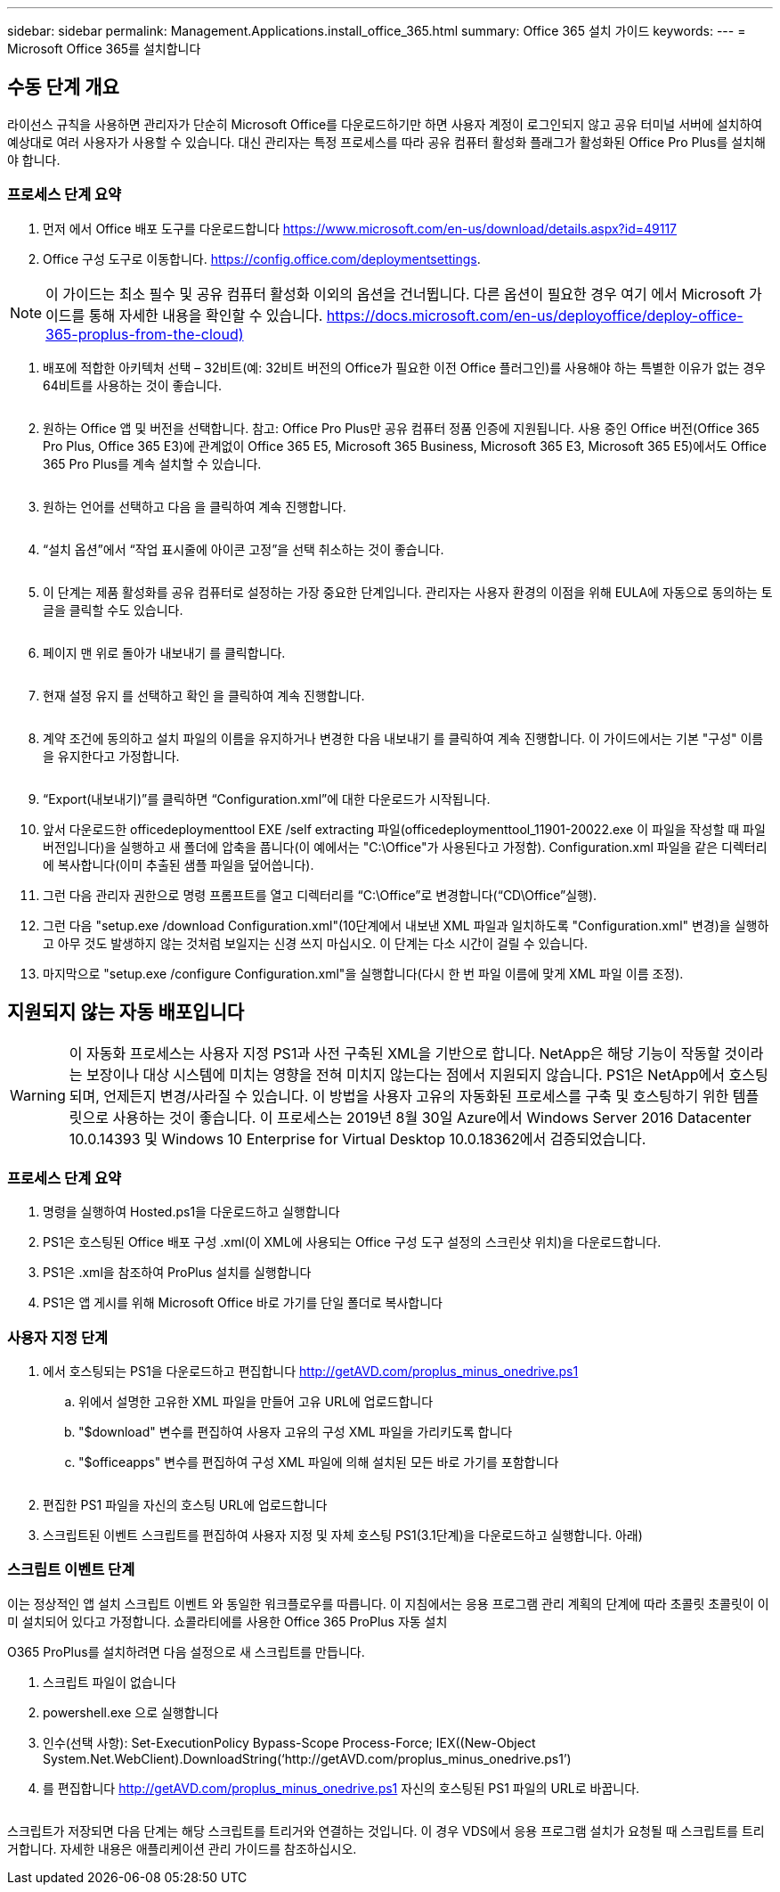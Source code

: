---
sidebar: sidebar 
permalink: Management.Applications.install_office_365.html 
summary: Office 365 설치 가이드 
keywords:  
---
= Microsoft Office 365를 설치합니다




== 수동 단계 개요

라이선스 규칙을 사용하면 관리자가 단순히 Microsoft Office를 다운로드하기만 하면 사용자 계정이 로그인되지 않고 공유 터미널 서버에 설치하여 예상대로 여러 사용자가 사용할 수 있습니다. 대신 관리자는 특정 프로세스를 따라 공유 컴퓨터 활성화 플래그가 활성화된 Office Pro Plus를 설치해야 합니다.



=== 프로세스 단계 요약

. 먼저 에서 Office 배포 도구를 다운로드합니다 https://www.microsoft.com/en-us/download/details.aspx?id=49117[]
. Office 구성 도구로 이동합니다. https://config.office.com/deploymentsettings[].



NOTE: 이 가이드는 최소 필수 및 공유 컴퓨터 활성화 이외의 옵션을 건너뜁니다. 다른 옵션이 필요한 경우 여기 에서 Microsoft 가이드를 통해 자세한 내용을 확인할 수 있습니다. https://docs.microsoft.com/en-us/deployoffice/deploy-office-365-proplus-from-the-cloud)[]

. 배포에 적합한 아키텍처 선택 – 32비트(예: 32비트 버전의 Office가 필요한 이전 Office 플러그인)를 사용해야 하는 특별한 이유가 없는 경우 64비트를 사용하는 것이 좋습니다.
+
image:office1.png[""]

. 원하는 Office 앱 및 버전을 선택합니다. 참고: Office Pro Plus만 공유 컴퓨터 정품 인증에 지원됩니다. 사용 중인 Office 버전(Office 365 Pro Plus, Office 365 E3)에 관계없이 Office 365 E5, Microsoft 365 Business, Microsoft 365 E3, Microsoft 365 E5)에서도 Office 365 Pro Plus를 계속 설치할 수 있습니다.
+
image:office2.png[""]

. 원하는 언어를 선택하고 다음 을 클릭하여 계속 진행합니다.
+
image:office3.png[""]

. “설치 옵션”에서 “작업 표시줄에 아이콘 고정”을 선택 취소하는 것이 좋습니다.
+
image:office4.png[""]

. 이 단계는 제품 활성화를 공유 컴퓨터로 설정하는 가장 중요한 단계입니다. 관리자는 사용자 환경의 이점을 위해 EULA에 자동으로 동의하는 토글을 클릭할 수도 있습니다.
+
image:office5.png[""]

. 페이지 맨 위로 돌아가 내보내기 를 클릭합니다.
+
image:office6.png[""]

. 현재 설정 유지 를 선택하고 확인 을 클릭하여 계속 진행합니다.
+
image:office7.png[""]

. 계약 조건에 동의하고 설치 파일의 이름을 유지하거나 변경한 다음 내보내기 를 클릭하여 계속 진행합니다. 이 가이드에서는 기본 "구성" 이름을 유지한다고 가정합니다.
+
image:office8.png[""]

. “Export(내보내기)”를 클릭하면 “Configuration.xml”에 대한 다운로드가 시작됩니다.
. 앞서 다운로드한 officedeploymenttool EXE /self extracting 파일(officedeploymenttool_11901-20022.exe 이 파일을 작성할 때 파일 버전입니다)을 실행하고 새 폴더에 압축을 풉니다(이 예에서는 "C:\Office"가 사용된다고 가정함). Configuration.xml 파일을 같은 디렉터리에 복사합니다(이미 추출된 샘플 파일을 덮어씁니다).
. 그런 다음 관리자 권한으로 명령 프롬프트를 열고 디렉터리를 “C:\Office”로 변경합니다(“CD\Office”실행).
. 그런 다음 "setup.exe /download Configuration.xml"(10단계에서 내보낸 XML 파일과 일치하도록 "Configuration.xml" 변경)을 실행하고 아무 것도 발생하지 않는 것처럼 보일지는 신경 쓰지 마십시오. 이 단계는 다소 시간이 걸릴 수 있습니다.
. 마지막으로 "setup.exe /configure Configuration.xml"을 실행합니다(다시 한 번 파일 이름에 맞게 XML 파일 이름 조정).




== 지원되지 않는 자동 배포입니다


WARNING: 이 자동화 프로세스는 사용자 지정 PS1과 사전 구축된 XML을 기반으로 합니다. NetApp은 해당 기능이 작동할 것이라는 보장이나 대상 시스템에 미치는 영향을 전혀 미치지 않는다는 점에서 지원되지 않습니다. PS1은 NetApp에서 호스팅되며, 언제든지 변경/사라질 수 있습니다. 이 방법을 사용자 고유의 자동화된 프로세스를 구축 및 호스팅하기 위한 템플릿으로 사용하는 것이 좋습니다. 이 프로세스는 2019년 8월 30일 Azure에서 Windows Server 2016 Datacenter 10.0.14393 및 Windows 10 Enterprise for Virtual Desktop 10.0.18362에서 검증되었습니다.



=== 프로세스 단계 요약

. 명령을 실행하여 Hosted.ps1을 다운로드하고 실행합니다
. PS1은 호스팅된 Office 배포 구성 .xml(이 XML에 사용되는 Office 구성 도구 설정의 스크린샷 위치)을 다운로드합니다.
. PS1은 .xml을 참조하여 ProPlus 설치를 실행합니다
. PS1은 앱 게시를 위해 Microsoft Office 바로 가기를 단일 폴더로 복사합니다




=== 사용자 지정 단계

. 에서 호스팅되는 PS1을 다운로드하고 편집합니다 http://getAVD.com/proplus_minus_onedrive.ps1[]
+
.. 위에서 설명한 고유한 XML 파일을 만들어 고유 URL에 업로드합니다
.. "$download" 변수를 편집하여 사용자 고유의 구성 XML 파일을 가리키도록 합니다
.. "$officeapps" 변수를 편집하여 구성 XML 파일에 의해 설치된 모든 바로 가기를 포함합니다
+
image:office9.png[""]



. 편집한 PS1 파일을 자신의 호스팅 URL에 업로드합니다
. 스크립트된 이벤트 스크립트를 편집하여 사용자 지정 및 자체 호스팅 PS1(3.1단계)을 다운로드하고 실행합니다. 아래)




=== 스크립트 이벤트 단계

이는 정상적인 앱 설치 스크립트 이벤트 와 동일한 워크플로우를 따릅니다. 이 지침에서는 응용 프로그램 관리 계획의 단계에 따라 초콜릿 초콜릿이 이미 설치되어 있다고 가정합니다. 쇼콜라티에를 사용한 Office 365 ProPlus 자동 설치

O365 ProPlus를 설치하려면 다음 설정으로 새 스크립트를 만듭니다.

. 스크립트 파일이 없습니다
. powershell.exe 으로 실행합니다
. 인수(선택 사항): Set-ExecutionPolicy Bypass-Scope Process-Force; IEX((New-Object System.Net.WebClient).DownloadString(‘http://getAVD.com/proplus_minus_onedrive.ps1’)
. 를 편집합니다 http://getAVD.com/proplus_minus_onedrive.ps1[] 자신의 호스팅된 PS1 파일의 URL로 바꿉니다.
+
image:office10.png[""]



스크립트가 저장되면 다음 단계는 해당 스크립트를 트리거와 연결하는 것입니다. 이 경우 VDS에서 응용 프로그램 설치가 요청될 때 스크립트를 트리거합니다. 자세한 내용은 애플리케이션 관리 가이드를 참조하십시오.
